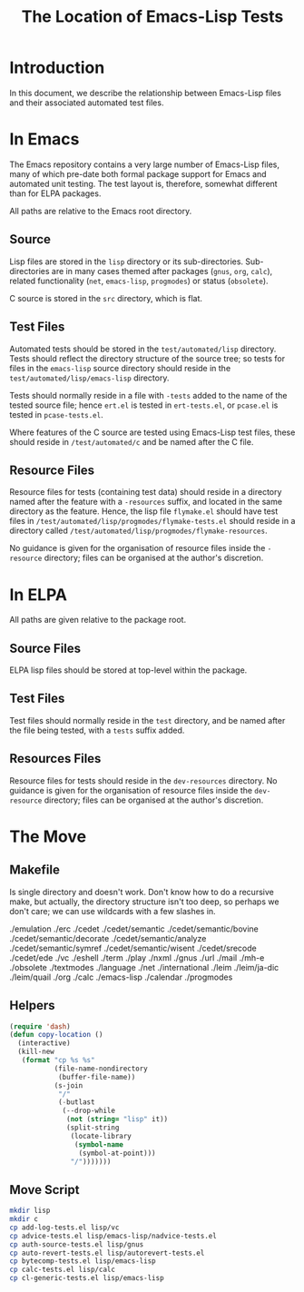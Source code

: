 
#+TITLE: The Location of Emacs-Lisp Tests

* Introduction

In this document, we describe the relationship between Emacs-Lisp files and
their associated automated test files.


* In Emacs

The Emacs repository contains a very large number of Emacs-Lisp files, many of
which pre-date both formal package support for Emacs and automated unit
testing. The test layout is, therefore, somewhat different than for ELPA
packages.

All paths are relative to the Emacs root directory.

** Source

Lisp files are stored in the ~lisp~ directory or its sub-directories.
Sub-directories are in many cases themed after packages (~gnus~, ~org~,
~calc~), related functionality (~net~, ~emacs-lisp~, ~progmodes~) or status
(~obsolete~).

C source is stored in the ~src~ directory, which is flat.

** Test Files

Automated tests should be stored in the ~test/automated/lisp~ directory. Tests
should reflect the directory structure of the source tree; so tests for files
in the ~emacs-lisp~ source directory should reside in the
~test/automated/lisp/emacs-lisp~ directory.

Tests should normally reside in a file with ~-tests~ added to the name of
the tested source file; hence ~ert.el~ is tested in ~ert-tests.el~, or
~pcase.el~ is tested in ~pcase-tests.el~.

Where features of the C source are tested using Emacs-Lisp test files, these
should reside in ~/test/automated/c~ and be named after the C file.

** Resource Files

Resource files for tests (containing test data) should reside in a directory
named after the feature with a ~-resources~ suffix, and located in the same
directory as the feature. Hence, the lisp file ~flymake.el~ should have test
files in ~/test/automated/lisp/progmodes/flymake-tests.el~ should reside in a
directory called ~/test/automated/lisp/progmodes/flymake-resources~.

No guidance is given for the organisation of resource files inside the
~-resource~ directory; files can be organised at the author's discretion.


* In ELPA

All paths are given relative to the package root.

** Source Files

ELPA lisp files should be stored at top-level within the package.

** Test Files

Test files should normally reside in the ~test~ directory, and be named after
the file being tested, with a ~tests~ suffix added.

** Resources Files

Resource files for tests should reside in the ~dev-resources~ directory. No
guidance is given for the organisation of resource files inside the
~dev-resource~ directory; files can be organised at the author's discretion.




* The Move

** Makefile

Is single directory and doesn't work. Don't know how to do a recursive
make, but actually, the directory structure isn't too deep, so perhaps
we don't care; we can use wildcards with a few slashes in.

./emulation
./erc
./cedet
./cedet/semantic
./cedet/semantic/bovine
./cedet/semantic/decorate
./cedet/semantic/analyze
./cedet/semantic/symref
./cedet/semantic/wisent
./cedet/srecode
./cedet/ede
./vc
./eshell
./term
./play
./nxml
./gnus
./url
./mail
./mh-e
./obsolete
./textmodes
./language
./net
./international
./leim
./leim/ja-dic
./leim/quail
./org
./calc
./emacs-lisp
./calendar
./progmodes


** Helpers

#+begin_src emacs-lisp
  (require 'dash)
  (defun copy-location ()
    (interactive)
    (kill-new
     (format "cp %s %s"
             (file-name-nondirectory
              (buffer-file-name))
             (s-join
              "/"
              (-butlast
               (--drop-while
                (not (string= "lisp" it))
                (split-string
                 (locate-library
                  (symbol-name
                   (symbol-at-point)))
                 "/")))))))
#+end_src

** Move Script


#+begin_src bash
mkdir lisp
mkdir c
cp add-log-tests.el lisp/vc
cp advice-tests.el lisp/emacs-lisp/nadvice-tests.el
cp auth-source-tests.el lisp/gnus
cp auto-revert-tests.el lisp/autorevert-tests.el
cp bytecomp-tests.el lisp/emacs-lisp
cp calc-tests.el lisp/calc
cp cl-generic-tests.el lisp/emacs-lisp
#+end_src
